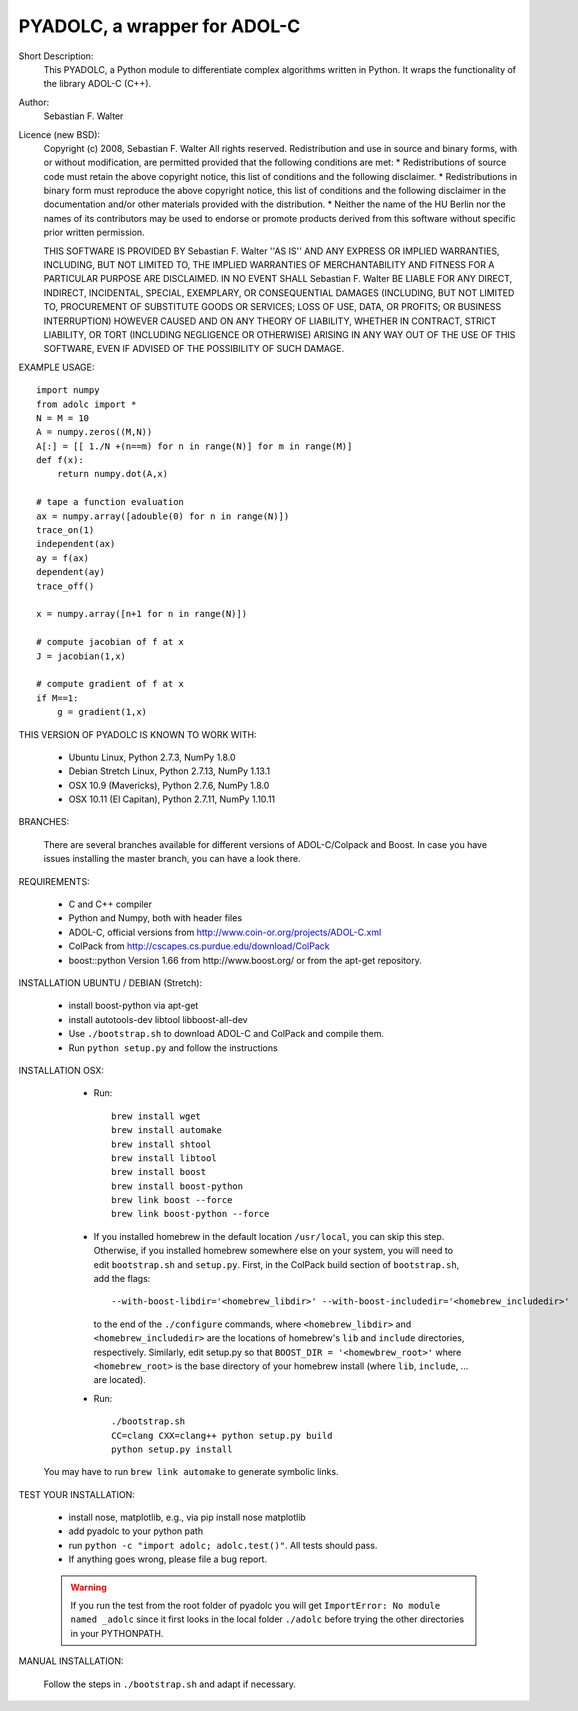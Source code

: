 =============================
PYADOLC, a wrapper for ADOL-C
=============================

Short Description:
    This PYADOLC, a Python module to differentiate complex algorithms written in Python.
    It wraps the functionality of the library ADOL-C (C++).

Author:
    Sebastian F. Walter

Licence (new BSD):
    Copyright (c) 2008, Sebastian F. Walter
    All rights reserved.
    Redistribution and use in source and binary forms, with or without
    modification, are permitted provided that the following conditions are met:
    * Redistributions of source code must retain the above copyright
    notice, this list of conditions and the following disclaimer.
    * Redistributions in binary form must reproduce the above copyright
    notice, this list of conditions and the following disclaimer in the
    documentation and/or other materials provided with the distribution.
    * Neither the name of the HU Berlin nor the
    names of its contributors may be used to endorse or promote products
    derived from this software without specific prior written permission.

    THIS SOFTWARE IS PROVIDED BY Sebastian F. Walter ''AS IS'' AND ANY
    EXPRESS OR IMPLIED WARRANTIES, INCLUDING, BUT NOT LIMITED TO, THE IMPLIED
    WARRANTIES OF MERCHANTABILITY AND FITNESS FOR A PARTICULAR PURPOSE ARE
    DISCLAIMED. IN NO EVENT SHALL Sebastian F. Walter BE LIABLE FOR ANY
    DIRECT, INDIRECT, INCIDENTAL, SPECIAL, EXEMPLARY, OR CONSEQUENTIAL DAMAGES
    (INCLUDING, BUT NOT LIMITED TO, PROCUREMENT OF SUBSTITUTE GOODS OR SERVICES;
    LOSS OF USE, DATA, OR PROFITS; OR BUSINESS INTERRUPTION) HOWEVER CAUSED AND
    ON ANY THEORY OF LIABILITY, WHETHER IN CONTRACT, STRICT LIABILITY, OR TORT
    (INCLUDING NEGLIGENCE OR OTHERWISE) ARISING IN ANY WAY OUT OF THE USE OF THIS
    SOFTWARE, EVEN IF ADVISED OF THE POSSIBILITY OF SUCH DAMAGE.


EXAMPLE USAGE::

    import numpy
    from adolc import *
    N = M = 10
    A = numpy.zeros((M,N))
    A[:] = [[ 1./N +(n==m) for n in range(N)] for m in range(M)]
    def f(x):
        return numpy.dot(A,x)

    # tape a function evaluation
    ax = numpy.array([adouble(0) for n in range(N)])
    trace_on(1)
    independent(ax)
    ay = f(ax)
    dependent(ay)
    trace_off()

    x = numpy.array([n+1 for n in range(N)])

    # compute jacobian of f at x
    J = jacobian(1,x)

    # compute gradient of f at x
    if M==1:
        g = gradient(1,x)


THIS VERSION OF PYADOLC IS KNOWN TO WORK WITH:

    * Ubuntu Linux, Python 2.7.3, NumPy 1.8.0
    * Debian Stretch Linux, Python 2.7.13, NumPy 1.13.1
    * OSX 10.9 (Mavericks), Python 2.7.6, NumPy 1.8.0
    * OSX 10.11 (El Capitan), Python 2.7.11, NumPy 1.10.11

BRANCHES:

    There are several branches available for different versions of ADOL-C/Colpack and Boost.
    In case you have issues installing the master branch, you can have a look there.


REQUIREMENTS:

    * C and C++ compiler
    * Python and Numpy, both with header files
    * ADOL-C, official versions from http://www.coin-or.org/projects/ADOL-C.xml
    * ColPack from http://cscapes.cs.purdue.edu/download/ColPack
    * boost::python Version 1.66 from http://www.boost.org/ or from the apt-get repository.

INSTALLATION UBUNTU / DEBIAN (Stretch):

    * install boost-python via apt-get
    * install autotools-dev libtool libboost-all-dev
    * Use ``./bootstrap.sh`` to download ADOL-C and ColPack and compile them.
    * Run ``python setup.py`` and follow the instructions

INSTALLATION OSX:

    * Run::

        brew install wget
        brew install automake
        brew install shtool
        brew install libtool
        brew install boost
        brew install boost-python
        brew link boost --force
        brew link boost-python --force

    * If you installed homebrew in the default location ``/usr/local``, you can skip this step.  Otherwise, if you installed homebrew somewhere else on your system, you will need to edit ``bootstrap.sh`` and ``setup.py``.  First, in the ColPack build section of ``bootstrap.sh``, add the flags::

        --with-boost-libdir='<homebrew_libdir>' --with-boost-includedir='<homebrew_includedir>'
      to the end of the ``./configure`` commands, where ``<homebrew_libdir>`` and ``<homebrew_includedir>`` are the locations of homebrew's ``lib`` and ``include`` directories, respectively.  Similarly, edit setup.py so that ``BOOST_DIR = '<homewbrew_root>'`` where ``<homebrew_root>`` is the base directory of your homebrew install (where ``lib``, ``include``, ... are located).

    * Run::

        ./bootstrap.sh
        CC=clang CXX=clang++ python setup.py build
        python setup.py install

   You may have to run ``brew link automake`` to generate symbolic links.


TEST YOUR INSTALLATION:

    * install nose, matplotlib, e.g., via pip install nose matplotlib
    * add pyadolc to your python path
    * run ``python -c "import adolc; adolc.test()"``.
      All tests should pass.
    * If anything goes wrong, please file a bug report.

    .. warning::

        If you run the test from the root folder of pyadolc you will get ``ImportError: No module named _adolc`` since it first looks in the local folder ``./adolc`` before trying the other directories in your PYTHONPATH.


MANUAL INSTALLATION:

    Follow the steps in ``./bootstrap.sh`` and adapt if necessary.
